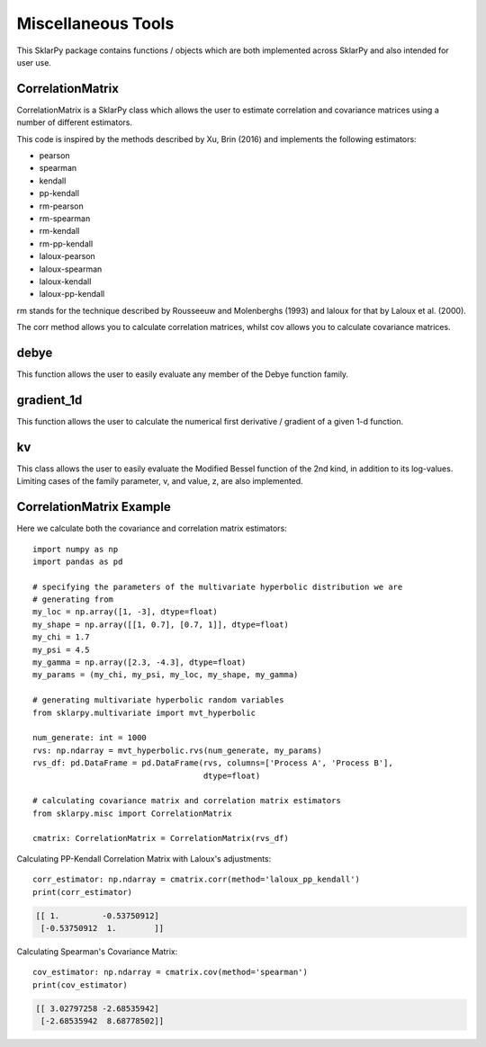 .. _misc:

####################
Miscellaneous Tools
####################

This SklarPy package contains functions / objects which are both implemented across SklarPy and also intended for user use.

CorrelationMatrix
------------------
CorrelationMatrix is a SklarPy class which allows the user to estimate correlation and covariance matrices using a number of different estimators.

This code is inspired by the methods described by Xu, Brin (2016) and implements the following estimators:

- pearson
- spearman
- kendall
- pp-kendall
- rm-pearson
- rm-spearman
- rm-kendall
- rm-pp-kendall
- laloux-pearson
- laloux-spearman
- laloux-kendall
- laloux-pp-kendall

rm stands for the technique described by Rousseeuw and Molenberghs (1993) and laloux for that by Laloux et al. (2000).

The corr method allows you to calculate correlation matrices, whilst cov allows you to calculate covariance matrices.

debye
-----
This function allows the user to easily evaluate any member of the Debye function family.

gradient_1d
------------
This function allows the user to calculate the numerical first derivative / gradient of a given 1-d function.

kv
---
This class allows the user to easily evaluate the Modified Bessel function of the 2nd kind, in addition to its log-values.
Limiting cases of the family parameter, v, and value, z, are also implemented.

CorrelationMatrix Example
--------------------------

Here we calculate both the covariance and correlation matrix estimators::

    import numpy as np
    import pandas as pd

    # specifying the parameters of the multivariate hyperbolic distribution we are
    # generating from
    my_loc = np.array([1, -3], dtype=float)
    my_shape = np.array([[1, 0.7], [0.7, 1]], dtype=float)
    my_chi = 1.7
    my_psi = 4.5
    my_gamma = np.array([2.3, -4.3], dtype=float)
    my_params = (my_chi, my_psi, my_loc, my_shape, my_gamma)

    # generating multivariate hyperbolic random variables
    from sklarpy.multivariate import mvt_hyperbolic

    num_generate: int = 1000
    rvs: np.ndarray = mvt_hyperbolic.rvs(num_generate, my_params)
    rvs_df: pd.DataFrame = pd.DataFrame(rvs, columns=['Process A', 'Process B'],
                                        dtype=float)

    # calculating covariance matrix and correlation matrix estimators
    from sklarpy.misc import CorrelationMatrix

    cmatrix: CorrelationMatrix = CorrelationMatrix(rvs_df)

Calculating PP-Kendall Correlation Matrix with Laloux's adjustments::

    corr_estimator: np.ndarray = cmatrix.corr(method='laloux_pp_kendall')
    print(corr_estimator)

.. code-block:: text

    [[ 1.         -0.53750912]
     [-0.53750912  1.        ]]

Calculating Spearman's Covariance Matrix::

    cov_estimator: np.ndarray = cmatrix.cov(method='spearman')
    print(cov_estimator)

.. code-block:: text

    [[ 3.02797258 -2.68535942]
     [-2.68535942  8.68778502]]
